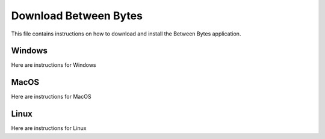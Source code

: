 .. _prog_dl:

======================
Download Between Bytes
======================

This file contains instructions on how to download and install the Between Bytes application.

Windows
-------

Here are instructions for Windows

MacOS
-----

Here are instructions for MacOS

Linux
-----

Here are instructions for Linux